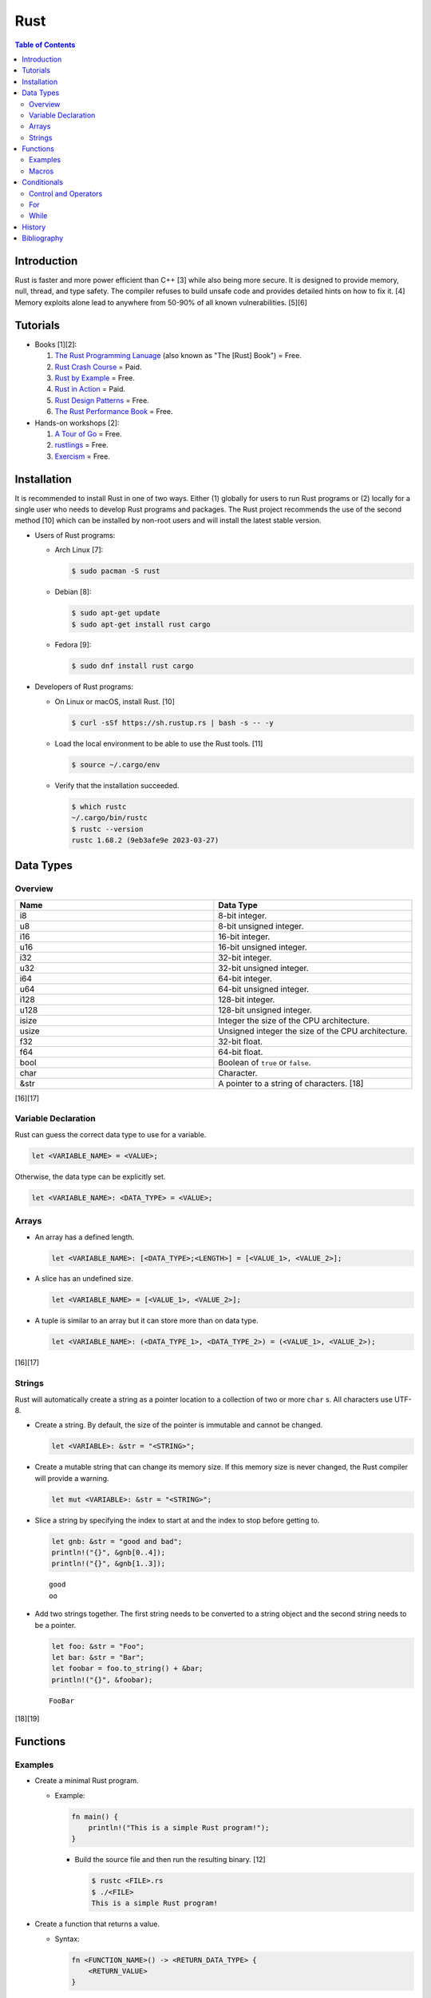 Rust
====

.. contents:: Table of Contents

Introduction
------------

Rust is faster and more power efficient than C++ [3] while also being more secure. It is designed to provide memory, null, thread, and type safety. The compiler refuses to build unsafe code and provides detailed hints on how to fix it. [4] Memory exploits alone lead to anywhere from 50-90% of all known vulnerabilities. [5][6]

Tutorials
---------

-  Books [1][2]:

   1.  `The Rust Programming Lanuage <https://doc.rust-lang.org/book/>`__ (also known as "The [Rust] Book") = Free.
   2.  `Rust Crash Course <https://www.amazon.com/Rust-Crash-Course-High-Performance-Next-Generation/dp/9355510950>`__ = Paid.
   3.  `Rust by Example <https://doc.rust-lang.org/stable/rust-by-example/>`__ = Free.
   4.  `Rust in Action <https://www.rustinaction.com/>`__ = Paid.
   5.  `Rust Design Patterns <https://rust-unofficial.github.io/patterns/>`__ = Free.
   6.  `The Rust Performance Book <https://nnethercote.github.io/perf-book/>`__ = Free.

-  Hands-on workshops [2]:

   1.  `A Tour of Go <https://tourofrust.com/>`__ = Free.
   2.  `rustlings <https://github.com/rust-lang/rustlings>`__ = Free.
   3.  `Exercism <https://exercism.org/>`__ = Free.

Installation
------------

It is recommended to install Rust in one of two ways. Either (1) globally for users to run Rust programs or (2) locally for a single user who needs to develop Rust programs and packages. The Rust project recommends the use of the second method [10] which can be installed by non-root users and will install the latest stable version.

-  Users of Rust programs:

   -  Arch Linux [7]:

      .. code-block:: sh

         $ sudo pacman -S rust

   -  Debian [8]:

      .. code-block:: sh

         $ sudo apt-get update
         $ sudo apt-get install rust cargo

   -  Fedora [9]:

      .. code-block:: sh

         $ sudo dnf install rust cargo

-  Developers of Rust programs:

   -  On Linux or macOS, install Rust. [10]

      .. code-block:: sh

         $ curl -sSf https://sh.rustup.rs | bash -s -- -y

   -  Load the local environment to be able to use the Rust tools. [11]

      .. code-block:: sh

         $ source ~/.cargo/env

   -  Verify that the installation succeeded.

      .. code-block:: sh

         $ which rustc
         ~/.cargo/bin/rustc
         $ rustc --version
         rustc 1.68.2 (9eb3afe9e 2023-03-27)

Data Types
----------

Overview
~~~~~~~~

.. csv-table::
   :header: Name, Data Type
   :widths: 20, 20

   i8, 8-bit integer.
   u8, 8-bit unsigned integer.
   i16, 16-bit integer.
   u16, 16-bit unsigned integer.
   i32, 32-bit integer.
   u32, 32-bit unsigned integer.
   i64, 64-bit integer.
   u64, 64-bit unsigned integer.
   i128, 128-bit integer.
   u128, 128-bit unsigned integer.
   isize, Integer the size of the CPU architecture.
   usize, Unsigned integer the size of the CPU architecture.
   f32, 32-bit float.
   f64, 64-bit float.
   bool, Boolean of ``true`` or ``false``.
   char, Character.
   &str, A pointer to a string of characters. [18]

[16][17]

Variable Declaration
~~~~~~~~~~~~~~~~~~~~

Rust can guess the correct data type to use for a variable.

.. code-block:: rust

   let <VARIABLE_NAME> = <VALUE>;

Otherwise, the data type can be explicitly set.

.. code-block:: rust

   let <VARIABLE_NAME>: <DATA_TYPE> = <VALUE>;

Arrays
~~~~~~

-  An array has a defined length.

   .. code-block:: rust

      let <VARIABLE_NAME>: [<DATA_TYPE>;<LENGTH>] = [<VALUE_1>, <VALUE_2>];

-  A slice has an undefined size.

   .. code-block:: rust

      let <VARIABLE_NAME> = [<VALUE_1>, <VALUE_2>];

-  A tuple is similar to an array but it can store more than on data type.

   .. code-block:: rust

      let <VARIABLE_NAME>: (<DATA_TYPE_1>, <DATA_TYPE_2>) = (<VALUE_1>, <VALUE_2>);

[16][17]

Strings
~~~~~~~

Rust will automatically create a string as a pointer location to a collection of two or more ``char`` s. All characters use UTF-8.

-  Create a string. By default, the size of the pointer is immutable and cannot be changed.

   .. code-block:: rust

      let <VARIABLE>: &str = "<STRING>";

-  Create a mutable string that can change its memory size. If this memory size is never changed, the Rust compiler will provide a warning.

   .. code-block:: rust

      let mut <VARIABLE>: &str = "<STRING>";

-  Slice a string by specifying the index to start at and the index to stop before getting to.

   .. code-block:: rust

      let gnb: &str = "good and bad";
      println!("{}", &gnb[0..4]);
      println!("{}", &gnb[1..3]);

   ::

      good
      oo

-  Add two strings together. The first string needs to be converted to a string object and the second string needs to be a pointer.

   .. code-block:: rust

      let foo: &str = "Foo";
      let bar: &str = "Bar";
      let foobar = foo.to_string() + &bar;
      println!("{}", &foobar);

   ::

      FooBar

[18][19]

Functions
---------

Examples
~~~~~~~~

-  Create a minimal Rust program.

   -  Example:

      .. code-block:: rust

         fn main() {
             println!("This is a simple Rust program!");
         }

      -  Build the source file and then run the resulting binary. [12]

         .. code-block:: sh

            $ rustc <FILE>.rs
            $ ./<FILE>
            This is a simple Rust program!

-  Create a function that returns a value.

   -  Syntax:

      .. code-block:: rust

         fn <FUNCTION_NAME>() -> <RETURN_DATA_TYPE> {
             <RETURN_VALUE>
         }

   -  Example:

      .. code-block:: rust

         fn main() {
             let x = foobar();
             println!("foobar returned {x}")
         }
         
         fn foobar() -> i8 {
             3
         }

-  Create a function that uses parameters.

   -  Syntax:

      .. code-block:: rust

         fn <FUNCTION_NAME>(<PARAMETER_1_VARIABLE_NAME>: <PARAMETER_1_DATA_TYPE>, <PARAMETER_2_VARIaBLE_NAME>: <PARAMETER_2_DATA_TYPE>) {
         }

   -  Example:

      .. code-block:: rust

         fn main() {
             display_numbers(1, 2)
         }
         
         fn display_numbers(foo: i16, bar: i16) {
             println!("foo = {foo} and bar = {bar}");
         }

[13]

Macros
~~~~~~

Macros are denoted by a ``!`` or ``?``. [14] At compile time, the macro is replaced by actual code. It is faster than a traditional function and reduces the need to write duplicate code. The most common built-in macros in Rust are ``panic!``, ``println!``, and ``vec!``. [15]

-  Print line macro:

   .. code-block::  rust

      println!("{}", foobar);

-  Print line macro expanded at compile time [14]:

   .. code-block:: rust

      {
          ::std::io::_print(::core::fmt::Arguments::new_v1(
              &["", "\n"],
              &match (&foobar,) {
                  (arg0,) => [::core::fmt::ArgumentV1::new(
                      arg0,
                      ::core::fmt::Display::fmt,
                  )],
              },
          ));
      };

It is possible to create new custom macros using ``macro_rules!``.

-  Create a macro that does not require any parameters. [15]

   .. code-block:: rust

      macro_rules! <NEW_MACRO_NAME> {
          () => {
              // Add logic here.
          }
      }

Conditionals
------------

Control and Operators
~~~~~~~~~~~~~~~~~~~~~

.. csv-table::
   :header: Comparison Operator, Description
   :widths: 20, 20

   "==", Equal to.
   "!=", Not equal to.
   ">", Greater than.
   "<", Less than.
   ">=", Greater than or equal to.
   "<=", Lesser than or equal to.

[20]

.. csv-table::
   :header: Logical Operator, Description
   :widths: 20, 20

   &&, All booleans must be true.
   ||, At least one boolean must be true.
   !, No booleans can be true.

[21]

Control statements for loops [22]:

-  break = Stop the current loop.
-  continue = Move onto the next iteration of the loop.

For
~~~

The ``for`` loop is used to iterate over an existing array or a dynamic range of numbers.

-  Create a loop with an existing array.

   -  Syntax:

      .. code-block:: rust

         for <ITEM> in <ARRAY> {
             // Add logic for using the "<ITEM>" variable.
         }

   -  Example:

      .. code-block:: rust

         let vegetables = ["asparagus", "broccoli", "carrot"];
         for veg in vegetables {
             println!("{}", veg);
         }

      ::

         asparagus
         broccoli
         carrot

-  Create a loop using a dynamic range of integers.

   -  Syntax:

      .. code-block:: rust

         for <INTEGER> in <RANGE_INTEGER_START>..<RANGE_INTEGER_END> {
             // Add logic for using the "<INTEGER>" variable.
         }

   -  Example:

      .. code-block:: rust

         for x in 0..2 {
             println!("{x}");
         }

      ::

         0
         1

-  Create a loop that goes through a specific range of array indexes.

   -  Syntax:

      .. code-block:: rust

         for <ITEM_INDEX> in <RANGE_INTEGER_START>..<RANGE_INTEGER_END> {
             // Add logic for using the "<ARRAY>[<ITEM_INDEX>]" variable.
         }

   -  Example:

      .. code-block:: rust

         let vegetables = ["asparagus", "broccoli", "carrot"];
         for x in 1..3 {
             println!("{}", vegetables[x]);
         }

      ::

         broccoli
         carrot

[23]

-  Create a loop that iterates through both the index and item in the array.

   -  Syntax:

      .. code-block:: rust

         for (<INDEX>, <ITEM>) in <ARRAY>.iter().enumerate() {
             // Add logic for using the "<INDEX>" and "<ITEM>" variables.
         }

   -  Example:

      .. code-block:: rust

         let vegetables = ["asparagus", "broccoli", "carrot"];
         for (n, veg) in vegetables.iter().enumerate() {
             println!("Index = {}, Vegetable = {}", n, veg);
         }

      ::

         Index = 0, Vegetable = asparagus
         Index = 1, Vegetable = broccoli
         Index = 2, Vegetable = carrot

[24]

While
~~~~~

Unlike most other programming languages, Rust has the increment for a ``while`` loop inside and at the end of a block. [25]


-  Create an incrementing loop.

   -  Syntax:

      .. code-block:: rust

         while <COMPARISON> {
             // Add logic here.
             // Increment the variable used for the loop.
         }

   -  Example:

      .. code-block:: rust

         let mut count: i8 = 0;
         while count < 5 {
             println!("{count}");
             count += 1;
         }

      ::

         0
         1
         2
         3
         4

-  Create an infinite loop. Use ``break`` to end the loop at any time.

   -  Syntax:

      .. code-block:: rust

         while true {
             // Add logic here.
         }

History
-------

-  `Latest <https://github.com/LukeShortCloud/rootpages/commits/main/src/programming/rust.rst>`__

Bibliography
------------

1. "Best Book to learn rust." Reddit r/rust. October 9, 2022. Accessed March 30, 2023. https://www.reddit.com/r/rust/comments/sjclfb/best_book_to_learn_rust/
2. "It's been 20 days since I started learning rust as my first language. Terrible experience. Should I move forward?" Reddit r/rust. October 5, 2022. Accessed March 30, 2023. https://www.reddit.com/r/rust/comments/q10obs/its_been_20_days_since_i_started_learning_rust_as/
3. “Python sucks in terms of energy efficiency - literally.” The Next Web. November 24, 2021. Accessed March 30, 2023. https://thenextweb.com/news/python-progamming-language-energy-analysis
4. "Why Safe Programming Matters and Why a Language Like Rust Matters." Okta Developer. March 18, 2022. Accessed March 30, 2023. https://developer.okta.com/blog/2022/03/18/programming-security-and-why-rust#rusts-safety-guarantee
5. "Memory Unsafety in Apple's Operating Systems." langui.sh. July 23, 2019. Accessed March 30, 2023. https://langui.sh/2019/07/23/apple-memory-safety/
6. "Queue the Hardening Enhancements." Google Security Blog. May 9, 2019. Accessed March 30, 2023. https://security.googleblog.com/2019/05/queue-hardening-enhancements.html
7. "Rust." ArchWiki. February 23, 2023. Accessed March 30, 2023. https://wiki.archlinux.org/title/rust
8. "Rust." Debian Wiki. March 24, 2023. Accessed March 30, 2023. https://wiki.debian.org/Rust
9. "Rust." Fedora Developer Portal. Accessed March 30, 2023. https://developer.fedoraproject.org/tech/languages/rust/rust-installation.html
10. "Install Rust." Rust Programming Language. Accessed March 30, 2023. https://www.rust-lang.org/tools/install
11. "How to Install Rust and Cargo on Ubuntu and Other Linux Distributions." It's FOSS. March 29, 2023. Accessed March 30, 2023. https://itsfoss.com/install-rust-cargo-ubuntu-linux/
12. "Hello World." Rust By Example. Accessed March 31, 2023. https://doc.rust-lang.org/rust-by-example/hello.html
13. "Functions." The Rust Programming Language. Accessed March 31, 2023. https://doc.rust-lang.org/book/ch03-03-how-functions-work.html
14. "Why does the println! function use an exclamation mark in Rust?" Stack Overflow. November 22, 2021. Accessed March 31, 2023. https://stackoverflow.com/questions/29611387/why-does-the-println-function-use-an-exclamation-mark-in-rust
15. "Rust Macro." Programiz. Accessed March 31, 2023. https://www.programiz.com/rust/macro
16. "Data Types." The Rust Programming Language. Accessed April 1, 2023. https://doc.rust-lang.org/book/ch03-02-data-types.html
17. "An Overview of Rust’s Built-In Data Types." MakeUseOf. February 19, 2023. Accessed April 1, 2023. https://www.makeuseof.com/rust-data-types-built-in-overview/
18. "Storing UTF-8 Encoded Text with Strings." The Rust Programming Language. Accessed April 3, 2023. https://doc.rust-lang.org/book/ch08-02-strings.html
19. "How to Use Strings in Rust." Linux Hint. 2022. Accessed April 3, 2023. https://linuxhint.com/strings-in-rust/
20. "Rust Comparison Operators." Electronics Reference. Accessed April 3, 2023. https://electronicsreference.com/rust/rust-operators/comparison-operators/
21. "Logical Operators." CodinGame. Novembe 29, 2022. Accessed April 3, 2023. https://www.codingame.com/playgrounds/54888/rust-for-python-developers---operators/logical-operators
22. "Rust Control Structures and How to Use Them." MakeUseOf. March 11, 2023. Accessed April 3, 2023. https://www.makeuseof.com/rust-program-control-structures-how-to-use/?newsletter_popup=1
23. "Arrays and for loops." Comprehensive Rust. Accessed April 4, 2023. https://google.github.io/comprehensive-rust/exercises/day-1/for-loops.html
24. "How to iterate over an array in Rust?" Hacker Touch. March 12, 2023. Accessed April 4, 2023. https://www.hackertouch.com/how-to-iterate-over-an-array-in-rust.html
25. "Rust - While Loop." GeeksforGeeks. March 2, 2022. https://www.geeksforgeeks.org/rust-while-loop/
